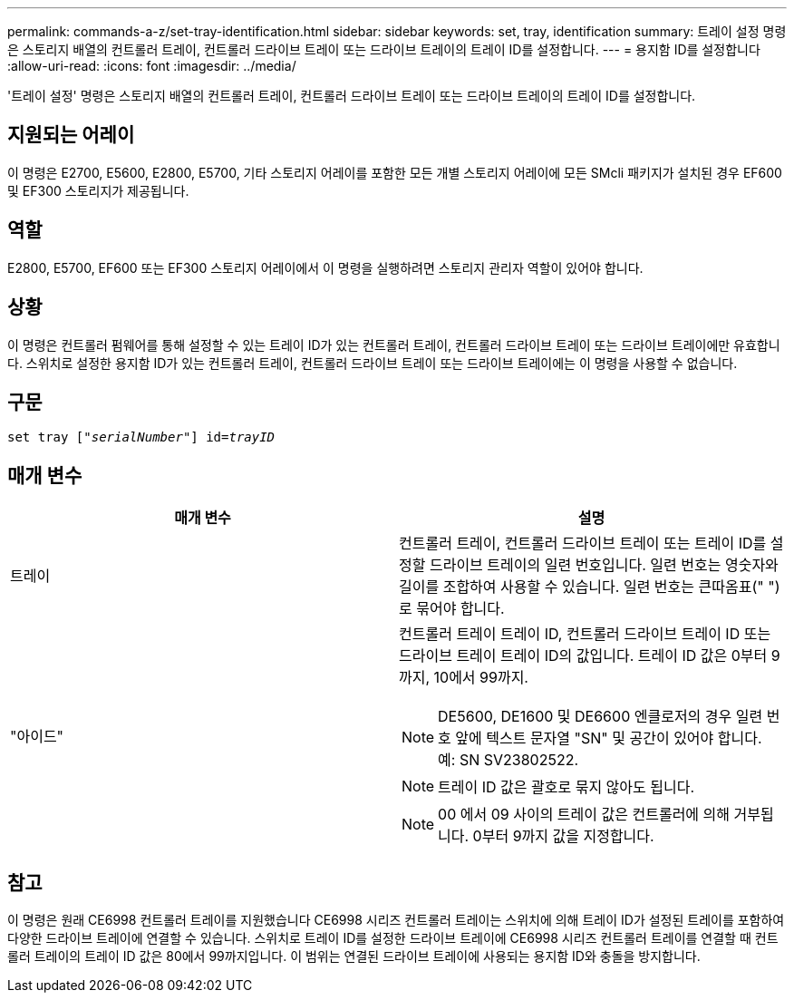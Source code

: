 ---
permalink: commands-a-z/set-tray-identification.html 
sidebar: sidebar 
keywords: set, tray, identification 
summary: 트레이 설정 명령은 스토리지 배열의 컨트롤러 트레이, 컨트롤러 드라이브 트레이 또는 드라이브 트레이의 트레이 ID를 설정합니다. 
---
= 용지함 ID를 설정합니다
:allow-uri-read: 
:icons: font
:imagesdir: ../media/


[role="lead"]
'트레이 설정' 명령은 스토리지 배열의 컨트롤러 트레이, 컨트롤러 드라이브 트레이 또는 드라이브 트레이의 트레이 ID를 설정합니다.



== 지원되는 어레이

이 명령은 E2700, E5600, E2800, E5700, 기타 스토리지 어레이를 포함한 모든 개별 스토리지 어레이에 모든 SMcli 패키지가 설치된 경우 EF600 및 EF300 스토리지가 제공됩니다.



== 역할

E2800, E5700, EF600 또는 EF300 스토리지 어레이에서 이 명령을 실행하려면 스토리지 관리자 역할이 있어야 합니다.



== 상황

이 명령은 컨트롤러 펌웨어를 통해 설정할 수 있는 트레이 ID가 있는 컨트롤러 트레이, 컨트롤러 드라이브 트레이 또는 드라이브 트레이에만 유효합니다. 스위치로 설정한 용지함 ID가 있는 컨트롤러 트레이, 컨트롤러 드라이브 트레이 또는 드라이브 트레이에는 이 명령을 사용할 수 없습니다.



== 구문

[source, cli, subs="+macros"]
----
set tray pass:quotes[["_serialNumber_"]] pass:quotes[id=_trayID_]
----


== 매개 변수

[cols="2*"]
|===
| 매개 변수 | 설명 


 a| 
트레이
 a| 
컨트롤러 트레이, 컨트롤러 드라이브 트레이 또는 트레이 ID를 설정할 드라이브 트레이의 일련 번호입니다. 일련 번호는 영숫자와 길이를 조합하여 사용할 수 있습니다. 일련 번호는 큰따옴표(" ")로 묶어야 합니다.



 a| 
"아이드"
 a| 
컨트롤러 트레이 트레이 ID, 컨트롤러 드라이브 트레이 ID 또는 드라이브 트레이 트레이 ID의 값입니다. 트레이 ID 값은 0부터 9까지, 10에서 99까지.

[NOTE]
====
DE5600, DE1600 및 DE6600 엔클로저의 경우 일련 번호 앞에 텍스트 문자열 "SN" 및 공간이 있어야 합니다. 예: SN SV23802522.

====
[NOTE]
====
트레이 ID 값은 괄호로 묶지 않아도 됩니다.

====
[NOTE]
====
00 에서 09 사이의 트레이 값은 컨트롤러에 의해 거부됩니다. 0부터 9까지 값을 지정합니다.

====
|===


== 참고

이 명령은 원래 CE6998 컨트롤러 트레이를 지원했습니다 CE6998 시리즈 컨트롤러 트레이는 스위치에 의해 트레이 ID가 설정된 트레이를 포함하여 다양한 드라이브 트레이에 연결할 수 있습니다. 스위치로 트레이 ID를 설정한 드라이브 트레이에 CE6998 시리즈 컨트롤러 트레이를 연결할 때 컨트롤러 트레이의 트레이 ID 값은 80에서 99까지입니다. 이 범위는 연결된 드라이브 트레이에 사용되는 용지함 ID와 충돌을 방지합니다.
